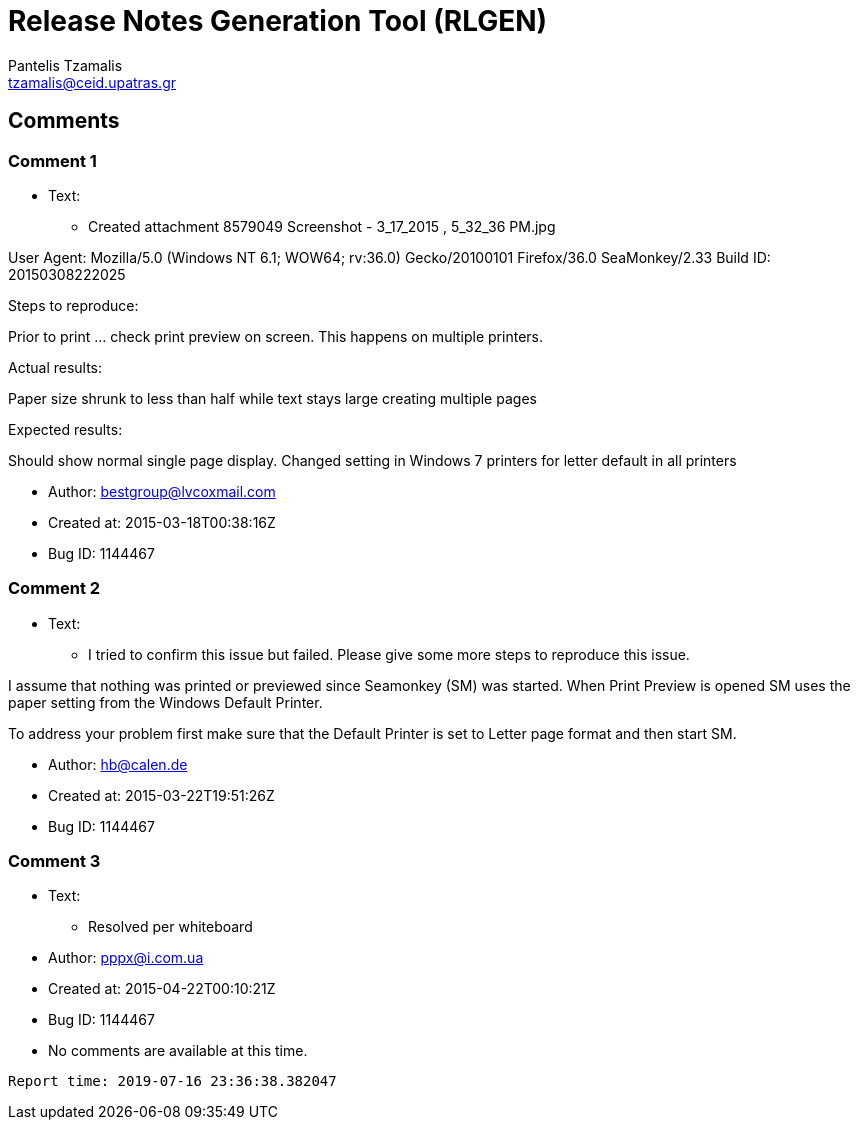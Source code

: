 = Release Notes Generation Tool (RLGEN)
:author: Pantelis Tzamalis
:email: tzamalis@ceid.upatras.gr

== Comments

=== Comment 1

* Text:

** Created attachment 8579049
Screenshot - 3_17_2015 , 5_32_36 PM.jpg

User Agent: Mozilla/5.0 (Windows NT 6.1; WOW64; rv:36.0) Gecko/20100101 Firefox/36.0 SeaMonkey/2.33
Build ID: 20150308222025

Steps to reproduce:

Prior to print ... check print preview on screen. This happens on multiple printers.


Actual results:

Paper size shrunk to less than half while text stays large creating multiple pages


Expected results:

Should show normal single page display. Changed setting in Windows 7 printers for letter default in all printers

* Author: bestgroup@lvcoxmail.com

* Created at: 2015-03-18T00:38:16Z

* Bug ID: 1144467

=== Comment 2

* Text:

** I tried to confirm this issue but failed. Please give some more steps to reproduce this issue.

I assume that nothing was printed or previewed since Seamonkey (SM) was started. When Print Preview is opened SM uses the paper setting from the Windows Default Printer. 

To address your problem first make sure that the Default Printer is set to Letter page format and then start SM.

* Author: hb@calen.de

* Created at: 2015-03-22T19:51:26Z

* Bug ID: 1144467

=== Comment 3

* Text:

** Resolved per whiteboard

* Author: pppx@i.com.ua

* Created at: 2015-04-22T00:10:21Z

* Bug ID: 1144467

* No comments are available at this time.



----------
Report time: 2019-07-16 23:36:38.382047


